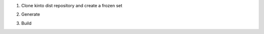 1. Clone kinto dist repository and create a frozen set

.. code-block: console

    % git clone https://github.com/mozilla-services/kinto-dist
    % cd kinto-dist/requirements
    % nix-shell -p python35Packages.virtualenv -p postgresql libffi libxml2 libxslt openldap cyrus_sasl openssl ncurses
    (nix-shell) % export SOURCE_DATE_EPOCH=315532800
    (nix-shell) % virtualenv env
    (nix-shell) % ./env/bin/pip install -r default.txt -r prod.txt -c constraints.txt
    (nix-shell) % ./env/bin/pip freeze > frozen.txt
    (nix-shell) % exit


2. Generate

.. code-block: console

    % pypi2nix -r frozen.txt -e pbr -V 3.5 -E "postgresql libffi libxml2 libxslt openldap cyrus_sasl openssl ncurses" -v --default-overrides


3. Build

.. code-block: console

   % nix-build requirements.nix -A interpreter
   % ls result/bin
   asadmin               fetch_file       kill_instance                newrelic-admin  pyami_sendmail  rst2latex.py           sdbadmin
   blockpages-generator  fxa-client       kinto                        pbr             python          rst2man.py             taskadmin
   bundle_image          glacier          kinto2xml                    pcreate         python3         rst2odt_prepstyles.py  unidecode
   cfadmin               hupper           kinto-elasticsearch-reindex  pdistreport     python3.5m      rst2odt.py             uwsgi
   chardetect            instance_events  kinto-fxa                    prequest        qp              rst2pseudoxml.py       virtualenv
   cq                    jp.py            kinto-send-email             proutes         raven           rst2s5.py              waitress-serve
   cwutil                jsondiff         launch_instance              pserve          route53         rst2xetex.py
   dynamodb_dump         jsonpatch        list_instances               pshell          rst2html4.py    rst2xml.py
   dynamodb_load         jsonpointer      lss3                         ptweens         rst2html5.py    rstpep2html.py
   elbadmin              jsonschema       mturk                        pviews          rst2html.py     s3put

